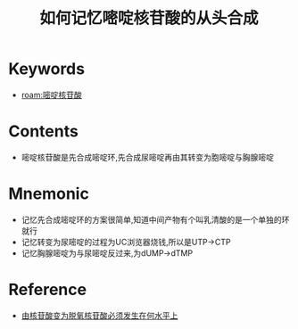 :PROPERTIES:
:ID:       2a60fca4-1723-4acb-8cb9-03b472f11812
:END:
#+title: 如何记忆嘧啶核苷酸的从头合成 
#+creationTime: [2022-10-29 Sat 20:08] 
* Keywords
- [[roam:嘧啶核苷酸]]
* Contents
- 嘧啶核苷酸是先合成嘧啶环,先合成尿嘧啶再由其转变为胞嘧啶与胸腺嘧啶
#+DOWNLOADED: screenshot @ 2022-10-29 20:08:38
[[file:../assets/嘧啶核苷酸的从头合成过程.png]]

* Mnemonic
- 记忆先合成嘧啶环的方案很简单,知道中间产物有个叫乳清酸的是一个单独的环就行
- 记忆转变为尿嘧啶的过程为UC浏览器烧钱,所以是UTP→CTP
- 记忆胸腺嘧啶为与尿嘧啶反过来,为dUMP→dTMP

* Reference
- [[id:4bf76d80-003b-4829-a57c-589e38a9f5aa][由核苷酸变为脱氧核苷酸必须发生在何水平上]]
